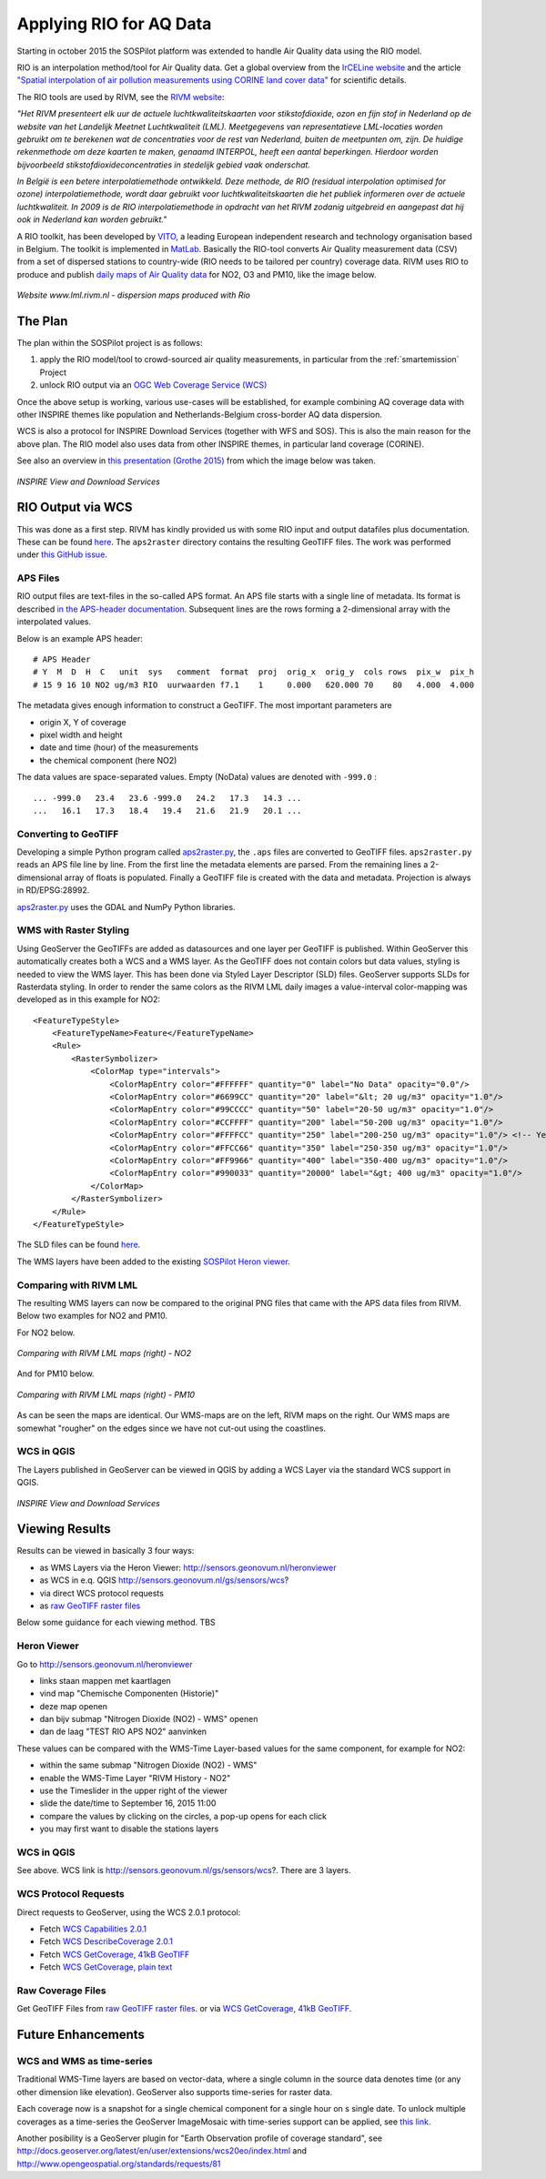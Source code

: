 .. _rio:

========================
Applying RIO for AQ Data
========================

Starting in october 2015 the SOSPilot platform was
extended to handle Air Quality data using the RIO model.

RIO is an interpolation method/tool for Air Quality data.
Get a global overview from the `IrCELine website <http://www.irceline.be/nl/documentatie/modellen/rio-ifdm>`_ and
the article `"Spatial interpolation of air pollution measurements using CORINE land cover data" <http://www.irceline.be/~celinair/rio/rio_corine.pdf>`_ for scientific
details.

The RIO tools are used by RIVM, see the
`RIVM website <http://www.rivm.nl/Documenten_en_publicaties/Wetenschappelijk/Rapporten/2014/juni/Verbeterde_actuele_luchtkwaliteitskaarten_Validatie_interpolatiemethode_RIO_Nederland>`_:

*"Het RIVM presenteert elk uur de actuele luchtkwaliteitskaarten voor stikstofdioxide, ozon en fijn stof in Nederland*
*op de website van het Landelijk Meetnet Luchtkwaliteit (LML). Meetgegevens van representatieve LML-locaties worden*
*gebruikt om te berekenen wat de concentraties voor de rest van Nederland, buiten de meetpunten om, zijn. De huidige*
*rekenmethode om deze kaarten te maken, genaamd INTERPOL, heeft een aantal beperkingen. Hierdoor worden bijvoorbeeld*
*stikstofdioxideconcentraties in stedelijk gebied vaak onderschat.*

*In België is een betere interpolatiemethode ontwikkeld. Deze methode, de RIO (residual interpolation optimised for ozone)*
*interpolatiemethode, wordt daar gebruikt voor luchtkwaliteitskaarten die het publiek informeren over de actuele luchtkwaliteit.*
*In 2009 is de RIO interpolatiemethode in opdracht van het RIVM zodanig uitgebreid en aangepast dat hij ook in Nederland kan worden*
*gebruikt."*

A RIO toolkit, has been developed by `VITO <https://vito.be>`_, a leading European independent research and technology organisation
based in Belgium. The toolkit is implemented in `MatLab <http://nl.mathworks.com/products/matlab/>`_. Basically the RIO-tool
converts Air Quality measurement data (CSV) from a set of dispersed stations to country-wide (RIO needs to be tailored per country) coverage data.
RIVM uses RIO to produce and publish `daily maps of Air Quality data <http://www.lml.rivm.nl>`_ for NO2, O3 and PM10, like the image below.

.. figure:: _static/rivm-rio/rivm-lml-maps.jpg
   :align: center

   *Website www.lml.rivm.nl - dispersion maps produced with Rio*

The Plan
========

The plan within the SOSPilot project is as follows:

(1) apply the RIO model/tool to crowd-sourced air quality measurements, in particular from the :ref:`smartemission` Project

(2) unlock RIO output via an `OGC Web Coverage Service (WCS) <http://www.opengeospatial.org/standards/wcs>`_

Once the above setup is working, various use-cases will be established, for example combining
AQ coverage data with other INSPIRE themes like population and Netherlands-Belgium cross-border AQ data dispersion.

WCS is also a protocol for INSPIRE Download Services (together with WFS and SOS). This is also the main reason
for the above plan. The RIO model also uses data from other INSPIRE themes, in particular land coverage (CORINE).

See also an overview in `this presentation (Grothe 2015) <http://www.geonovum.nl/sites/default/files/Michel%20Grothe%20-%20INSPIRE%20sensoren%20en%20luchtkwaliteit.pdf>`_ from which the image below was taken.

.. figure:: _static/rivm-rio/inspire-dl-services.jpg
   :align: center

   *INSPIRE View and Download Services*

RIO Output via WCS
==================

This was done as a first step. RIVM has kindly provided us with some RIO input and output datafiles plus documentation.
These can be found `here <https://github.com/Geonovum/sospilot/tree/master/data/rivm-rio>`_. The ``aps2raster`` directory
contains the resulting GeoTIFF files. The work was performed under `this GitHub issue <https://github.com/Geonovum/sospilot/issues/23>`_.

APS Files
---------

RIO output files are text-files in the so-called APS format. An APS file starts with a single line of metadata.
Its format is described `in the APS-header documentation <https://github.com/Geonovum/sospilot/blob/master/data/rivm-rio/doc/APS_header.pdf>`_.
Subsequent lines are the rows forming a 2-dimensional array with the interpolated values.

Below is an example APS header: ::

    # APS Header
    # Y  M  D  H  C   unit  sys   comment  format  proj  orig_x  orig_y  cols rows  pix_w  pix_h
    # 15 9 16 10 NO2 ug/m3 RIO  uurwaarden f7.1    1     0.000   620.000 70    80   4.000  4.000

The metadata gives enough information to construct a GeoTIFF. The most important parameters are

* origin X, Y of coverage
* pixel width and height
* date and time (hour) of the measurements
* the chemical component (here NO2)

The data values are space-separated values. Empty (NoData) values are denoted with ``-999.0`` : ::

	... -999.0   23.4   23.6 -999.0   24.2   17.3   14.3 ...
	...   16.1   17.3   18.4   19.4   21.6   21.9   20.1 ...

Converting to GeoTIFF
---------------------

Developing a simple Python program called `aps2raster.py <https://github.com/Geonovum/sospilot/blob/master/src/rivm-rio/aps2raster.py>`_,
the ``.aps`` files are converted to GeoTIFF files. ``aps2raster.py`` reads an APS file line by line. From the first
line the metadata elements are parsed. From the remaining lines a 2-dimensional array of floats is populated.
Finally a GeoTIFF file is created with the data and metadata. Projection is always in RD/EPSG:28992.

`aps2raster.py <https://github.com/Geonovum/sospilot/blob/master/src/rivm-rio/aps2raster.py>`_ uses the GDAL and NumPy Python libraries.

WMS with Raster Styling
-----------------------

Using GeoServer the GeoTIFFs are added as datasources and one layer per GeoTIFF is published. Within GeoServer
this automatically creates both a WCS and a WMS layer. As the GeoTIFF does not contain colors but data values,
styling is needed to view the WMS layer. This has been done via Styled Layer Descriptor (SLD) files. GeoServer supports SLDs for Rasterdata styling.
In order to render the same colors as the RIVM LML daily images a value-interval color-mapping was developed as
in this example for NO2: ::

	<FeatureTypeStyle>
	    <FeatureTypeName>Feature</FeatureTypeName>
	    <Rule>
	        <RasterSymbolizer>
	            <ColorMap type="intervals">
	                <ColorMapEntry color="#FFFFFF" quantity="0" label="No Data" opacity="0.0"/>
	                <ColorMapEntry color="#6699CC" quantity="20" label="&lt; 20 ug/m3" opacity="1.0"/>
	                <ColorMapEntry color="#99CCCC" quantity="50" label="20-50 ug/m3" opacity="1.0"/>
	                <ColorMapEntry color="#CCFFFF" quantity="200" label="50-200 ug/m3" opacity="1.0"/>
	                <ColorMapEntry color="#FFFFCC" quantity="250" label="200-250 ug/m3" opacity="1.0"/> <!-- Yellow -->
	                <ColorMapEntry color="#FFCC66" quantity="350" label="250-350 ug/m3" opacity="1.0"/>
	                <ColorMapEntry color="#FF9966" quantity="400" label="350-400 ug/m3" opacity="1.0"/>
	                <ColorMapEntry color="#990033" quantity="20000" label="&gt; 400 ug/m3" opacity="1.0"/>
	            </ColorMap>
	        </RasterSymbolizer>
	    </Rule>
	</FeatureTypeStyle>

The SLD files can be found `here <https://github.com/Geonovum/sospilot/blob/master/src/rivm-rio/sld>`_.

The WMS layers have been added to the existing `SOSPilot Heron viewer <http://sensors.geonovum.nl/heronviewer/>`_.

Comparing with RIVM LML
-----------------------

The resulting WMS layers can now be compared to the original PNG files that came with the APS data files from RIVM.
Below two examples for NO2 and PM10.

For NO2 below.

.. figure:: _static/rivm-rio/aps_no2_compared.jpg
   :align: center

   *Comparing with RIVM LML maps (right) - NO2*

And for PM10 below.

.. figure:: _static/rivm-rio/aps_pm10_compared.jpg
   :align: center

   *Comparing with RIVM LML maps (right) - PM10*

As can be seen the maps are identical. Our WMS-maps are on the left, RIVM maps on the right. Our WMS maps
are somewhat "rougher" on the edges since we have not cut-out using the coastlines.

WCS in QGIS
-----------

The Layers published in GeoServer can be viewed in QGIS by adding a WCS Layer via the standard WCS
support in QGIS.

.. figure:: _static/rivm-rio/rio_aps_in_wcs_qgis.png
   :align: center

   *INSPIRE View and Download Services*

Viewing Results
===============

Results can be viewed in basically 3 four ways:

* as WMS Layers via the Heron Viewer: http://sensors.geonovum.nl/heronviewer
* as WCS in e.q. QGIS http://sensors.geonovum.nl/gs/sensors/wcs?
* via direct WCS protocol requests
* as `raw GeoTIFF raster files <https://github.com/Geonovum/sospilot/tree/master/data/rivm-rio/aps2raster>`_

Below some guidance for each viewing method. TBS

Heron Viewer
------------

Go to http://sensors.geonovum.nl/heronviewer

* links staan mappen met kaartlagen
* vind map "Chemische Componenten (Historie)"
* deze map openen
* dan bijv submap "Nitrogen Dioxide (NO2) - WMS" openen
* dan de laag "TEST RIO APS NO2" aanvinken

These values can be compared with the WMS-Time Layer-based values for the same component, for example
for NO2:

* within the same submap "Nitrogen Dioxide (NO2) - WMS"
* enable the WMS-Time Layer "RIVM History - NO2"
* use the Timeslider in the upper right of the viewer
* slide the date/time to September 16, 2015 11:00
* compare the values by clicking on the circles, a pop-up opens for each click
* you may first want to disable the stations layers

WCS in QGIS
-----------

See above. WCS link is http://sensors.geonovum.nl/gs/sensors/wcs?. There are 3 layers.

WCS Protocol Requests
---------------------

Direct requests to GeoServer, using the WCS 2.0.1 protocol:

* Fetch `WCS Capabilities 2.0.1 <http://sensors.geonovum.nl/gs/sensors/wcs?request=GetCapabilities&version=2.0.1>`_
* Fetch `WCS DescribeCoverage 2.0.1 <http://sensors.geonovum.nl/gs/sensors/wcs?request=DescribeCoverage&version=2.0.1&CoverageId=sensors__rio_o3_2015091611>`_
* Fetch `WCS GetCoverage, 41kB GeoTIFF <http://sensors.geonovum.nl/gs/sensors/wcs?request=GetCoverage&version=2.0.1&CoverageId=sensors__rio_o3_2015091611>`_
* Fetch `WCS GetCoverage, plain text <http://sensors.geonovum.nl/gs/sensors/wcs?request=GetCoverage&version=2.0.1&CoverageId=sensors__rio_o3_2015091611&format=text/plain>`_

Raw Coverage Files
------------------

Get GeoTIFF Files from `raw GeoTIFF raster files <https://github.com/Geonovum/sospilot/tree/master/data/rivm-rio/aps2raster>`_. or via
`WCS GetCoverage, 41kB GeoTIFF <http://sensors.geonovum.nl/gs/sensors/wcs?request=GetCoverage&version=2.0.1&CoverageId=sensors__rio_o3_2015091611>`_.

Future Enhancements
===================

WCS and WMS as time-series
--------------------------

Traditional WMS-Time layers are based on vector-data, where a single column in the source data denotes time (or any other dimension like elevation).
GeoServer also supports time-series for raster data.

Each coverage now is a snapshot for a single chemical component for a single hour on s single date. To unlock multiple
coverages as a time-series the GeoServer ImageMosaic with
time-series support can be applied, see
`this link <http://docs.geoserver.org/latest/en/user/tutorials/imagemosaic_timeseries/imagemosaic_timeseries.html>`_.

Another posibility is a GeoServer plugin for "Earth Observation profile of coverage standard", see
http://docs.geoserver.org/latest/en/user/extensions/wcs20eo/index.html
and http://www.opengeospatial.org/standards/requests/81






